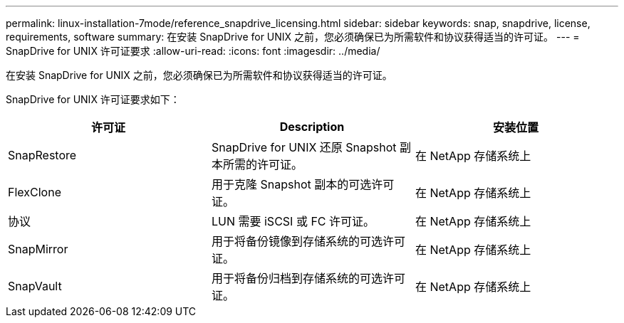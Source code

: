---
permalink: linux-installation-7mode/reference_snapdrive_licensing.html 
sidebar: sidebar 
keywords: snap, snapdrive, license, requirements, software 
summary: 在安装 SnapDrive for UNIX 之前，您必须确保已为所需软件和协议获得适当的许可证。 
---
= SnapDrive for UNIX 许可证要求
:allow-uri-read: 
:icons: font
:imagesdir: ../media/


[role="lead"]
在安装 SnapDrive for UNIX 之前，您必须确保已为所需软件和协议获得适当的许可证。

SnapDrive for UNIX 许可证要求如下：

|===
| 许可证 | Description | 安装位置 


 a| 
SnapRestore
 a| 
SnapDrive for UNIX 还原 Snapshot 副本所需的许可证。
 a| 
在 NetApp 存储系统上



 a| 
FlexClone
 a| 
用于克隆 Snapshot 副本的可选许可证。
 a| 
在 NetApp 存储系统上



 a| 
协议
 a| 
LUN 需要 iSCSI 或 FC 许可证。
 a| 
在 NetApp 存储系统上



 a| 
SnapMirror
 a| 
用于将备份镜像到存储系统的可选许可证。
 a| 
在 NetApp 存储系统上



 a| 
SnapVault
 a| 
用于将备份归档到存储系统的可选许可证。
 a| 
在 NetApp 存储系统上

|===